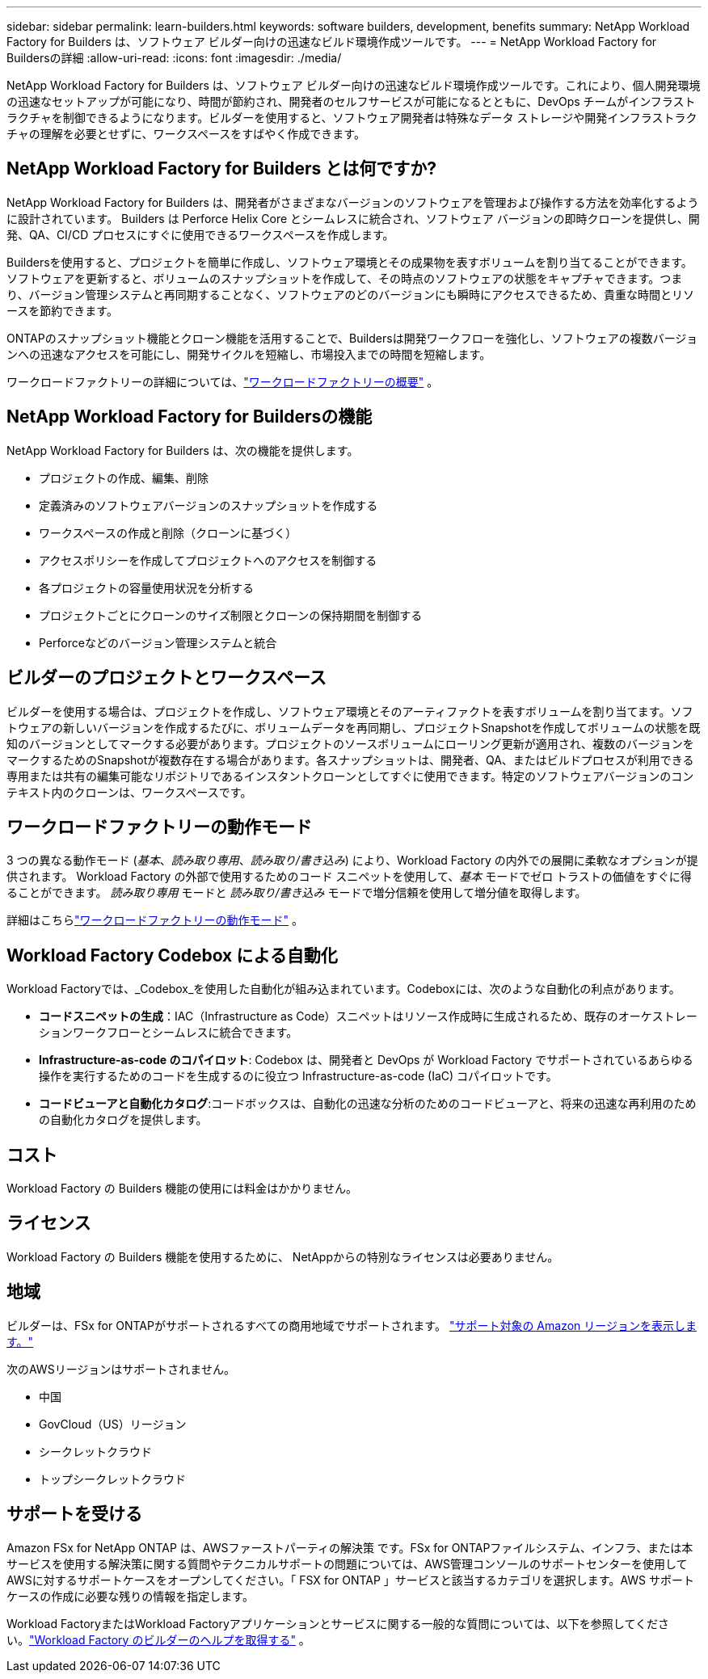 ---
sidebar: sidebar 
permalink: learn-builders.html 
keywords: software builders, development, benefits 
summary: NetApp Workload Factory for Builders は、ソフトウェア ビルダー向けの迅速なビルド環境作成ツールです。 
---
= NetApp Workload Factory for Buildersの詳細
:allow-uri-read: 
:icons: font
:imagesdir: ./media/


[role="lead"]
NetApp Workload Factory for Builders は、ソフトウェア ビルダー向けの迅速なビルド環境作成ツールです。これにより、個人開発環境の迅速なセットアップが可能になり、時間が節約され、開発者のセルフサービスが可能になるとともに、DevOps チームがインフラストラクチャを制御できるようになります。ビルダーを使用すると、ソフトウェア開発者は特殊なデータ ストレージや開発インフラストラクチャの理解を必要とせずに、ワークスペースをすばやく作成できます。



== NetApp Workload Factory for Builders とは何ですか?

NetApp Workload Factory for Builders は、開発者がさまざまなバージョンのソフトウェアを管理および操作する方法を効率化するように設計されています。  Builders は Perforce Helix Core とシームレスに統合され、ソフトウェア バージョンの即時クローンを提供し、開発、QA、CI/CD プロセスにすぐに使用できるワークスペースを作成します。

Buildersを使用すると、プロジェクトを簡単に作成し、ソフトウェア環境とその成果物を表すボリュームを割り当てることができます。ソフトウェアを更新すると、ボリュームのスナップショットを作成して、その時点のソフトウェアの状態をキャプチャできます。つまり、バージョン管理システムと再同期することなく、ソフトウェアのどのバージョンにも瞬時にアクセスできるため、貴重な時間とリソースを節約できます。

ONTAPのスナップショット機能とクローン機能を活用することで、Buildersは開発ワークフローを強化し、ソフトウェアの複数バージョンへの迅速なアクセスを可能にし、開発サイクルを短縮し、市場投入までの時間を短縮します。

ワークロードファクトリーの詳細については、link:https://docs.netapp.com/us-en/workload-setup-admin/workload-factory-overview.html["ワークロードファクトリーの概要"^] 。



== NetApp Workload Factory for Buildersの機能

NetApp Workload Factory for Builders は、次の機能を提供します。

* プロジェクトの作成、編集、削除
* 定義済みのソフトウェアバージョンのスナップショットを作成する
* ワークスペースの作成と削除（クローンに基づく）
* アクセスポリシーを作成してプロジェクトへのアクセスを制御する
* 各プロジェクトの容量使用状況を分析する
* プロジェクトごとにクローンのサイズ制限とクローンの保持期間を制御する
* Perforceなどのバージョン管理システムと統合




== ビルダーのプロジェクトとワークスペース

ビルダーを使用する場合は、プロジェクトを作成し、ソフトウェア環境とそのアーティファクトを表すボリュームを割り当てます。ソフトウェアの新しいバージョンを作成するたびに、ボリュームデータを再同期し、プロジェクトSnapshotを作成してボリュームの状態を既知のバージョンとしてマークする必要があります。プロジェクトのソースボリュームにローリング更新が適用され、複数のバージョンをマークするためのSnapshotが複数存在する場合があります。各スナップショットは、開発者、QA、またはビルドプロセスが利用できる専用または共有の編集可能なリポジトリであるインスタントクローンとしてすぐに使用できます。特定のソフトウェアバージョンのコンテキスト内のクローンは、ワークスペースです。



== ワークロードファクトリーの動作モード

3 つの異なる動作モード (_基本_、_読み取り専用_、_読み取り/書き込み_) により、Workload Factory の内外での展開に柔軟なオプションが提供されます。  Workload Factory の外部で使用するためのコード スニペットを使用して、_基本_ モードでゼロ トラストの価値をすぐに得ることができます。  _読み取り専用_ モードと _読み取り/書き込み_ モードで増分信頼を使用して増分値を取得します。

詳細はこちらlink:https://docs.netapp.com/us-en/workload-setup-admin/operational-modes.html["ワークロードファクトリーの動作モード"^] 。



== Workload Factory Codebox による自動化

Workload Factoryでは、_Codebox_を使用した自動化が組み込まれています。Codeboxには、次のような自動化の利点があります。

* *コードスニペットの生成*：IAC（Infrastructure as Code）スニペットはリソース作成時に生成されるため、既存のオーケストレーションワークフローとシームレスに統合できます。
* *Infrastructure-as-code のコパイロット*: Codebox は、開発者と DevOps が Workload Factory でサポートされているあらゆる操作を実行するためのコードを生成するのに役立つ Infrastructure-as-code (IaC) コパイロットです。
* *コードビューアと自動化カタログ*:コードボックスは、自動化の迅速な分析のためのコードビューアと、将来の迅速な再利用のための自動化カタログを提供します。




== コスト

Workload Factory の Builders 機能の使用には料金はかかりません。



== ライセンス

Workload Factory の Builders 機能を使用するために、 NetAppからの特別なライセンスは必要ありません。



== 地域

ビルダーは、FSx for ONTAPがサポートされるすべての商用地域でサポートされます。 https://aws.amazon.com/about-aws/global-infrastructure/regional-product-services/["サポート対象の Amazon リージョンを表示します。"^]

次のAWSリージョンはサポートされません。

* 中国
* GovCloud（US）リージョン
* シークレットクラウド
* トップシークレットクラウド




== サポートを受ける

Amazon FSx for NetApp ONTAP は、AWSファーストパーティの解決策 です。FSx for ONTAPファイルシステム、インフラ、または本サービスを使用する解決策に関する質問やテクニカルサポートの問題については、AWS管理コンソールのサポートセンターを使用してAWSに対するサポートケースをオープンしてください。「 FSX for ONTAP 」サービスと該当するカテゴリを選択します。AWS サポートケースの作成に必要な残りの情報を指定します。

Workload FactoryまたはWorkload Factoryアプリケーションとサービスに関する一般的な質問については、以下を参照してください。link:get-help-builders.html["Workload Factory のビルダーのヘルプを取得する"] 。
